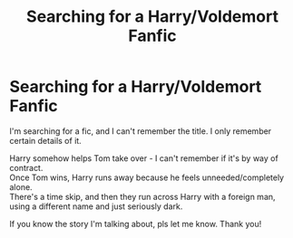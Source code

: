 #+TITLE: Searching for a Harry/Voldemort Fanfic

* Searching for a Harry/Voldemort Fanfic
:PROPERTIES:
:Author: tonysgirl29
:Score: 1
:DateUnix: 1621210600.0
:DateShort: 2021-May-17
:FlairText: What's That Fic?
:END:
I'm searching for a fic, and I can't remember the title. I only remember certain details of it.

Harry somehow helps Tom take over - I can't remember if it's by way of contract.\\
Once Tom wins, Harry runs away because he feels unneeded/completely alone.\\
There's a time skip, and then they run across Harry with a foreign man, using a different name and just seriously dark.

If you know the story I'm talking about, pls let me know. Thank you!

